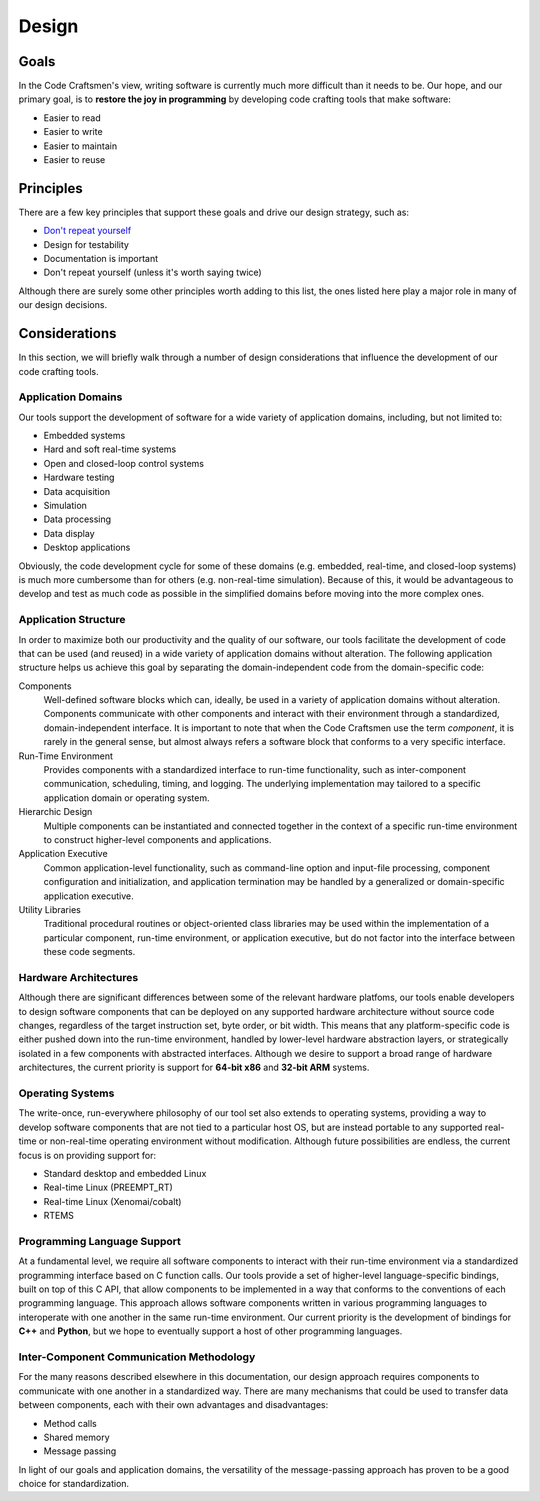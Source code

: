 .. _design:

======
Design
======

Goals
=====

In the Code Craftsmen's view, writing software is currently much more
difficult than it needs to be.  Our hope, and our primary goal, is to
**restore the joy in programming** by developing code crafting tools
that make software:

- Easier to read
- Easier to write
- Easier to maintain
- Easier to reuse

Principles
==========

There are a few key principles that support these goals and drive our
design strategy, such as:

- `Don't repeat yourself`_
- Design for testability
- Documentation is important
- Don't repeat yourself (unless it's worth saying twice)

Although there are surely some other principles worth adding to this
list, the ones listed here play a major role in many of our design
decisions.

Considerations
==============

In this section, we will briefly walk through a number of design
considerations that influence the development of our code crafting
tools.

Application Domains
-------------------

Our tools support the development of software for a wide variety of
application domains, including, but not limited to:

- Embedded systems
- Hard and soft real-time systems
- Open and closed-loop control systems
- Hardware testing
- Data acquisition
- Simulation
- Data processing
- Data display
- Desktop applications

Obviously, the code development cycle for some of these domains
(e.g. embedded, real-time, and closed-loop systems) is much more
cumbersome than for others (e.g. non-real-time simulation).  Because
of this, it would be advantageous to develop and test as much code as
possible in the simplified domains before moving into the more complex
ones.

Application Structure
---------------------

In order to maximize both our productivity and the quality of our
software, our tools facilitate the development of code that can be
used (and reused) in a wide variety of application domains without
alteration.  The following application structure helps us achieve this
goal by separating the domain-independent code from the
domain-specific code:

Components
  Well-defined software blocks which can, ideally, be used in a
  variety of application domains without alteration.  Components
  communicate with other components and interact with their
  environment through a standardized, domain-independent interface.
  It is important to note that when the Code Craftsmen use the term
  *component*, it is rarely in the general sense, but almost always
  refers a software block that conforms to a very specific interface.
  
Run-Time Environment
  Provides components with a standardized interface to run-time
  functionality, such as inter-component communication, scheduling,
  timing, and logging.  The underlying implementation may tailored to
  a specific application domain or operating system.
  
Hierarchic Design
  Multiple components can be instantiated and connected together in
  the context of a specific run-time environment to construct
  higher-level components and applications.

Application Executive
  Common application-level functionality, such as command-line option
  and input-file processing, component configuration and
  initialization, and application termination may be handled by a
  generalized or domain-specific application executive.
  
Utility Libraries
  Traditional procedural routines or object-oriented class libraries
  may be used within the implementation of a particular component,
  run-time environment, or application executive, but do not factor
  into the interface between these code segments.

Hardware Architectures
----------------------

Although there are significant differences between some of the
relevant hardware platfoms, our tools enable developers to design
software components that can be deployed on any supported hardware
architecture without source code changes, regardless of the target
instruction set, byte order, or bit width.  This means that any
platform-specific code is either pushed down into the run-time
environment, handled by lower-level hardware abstraction layers, or
strategically isolated in a few components with abstracted interfaces.
Although we desire to support a broad range of hardware architectures,
the current priority is support for **64-bit x86** and **32-bit ARM**
systems.

Operating Systems
-----------------

The write-once, run-everywhere philosophy of our tool set also extends
to operating systems, providing a way to develop software components
that are not tied to a particular host OS, but are instead portable to
any supported real-time or non-real-time operating environment without
modification.  Although future possibilities are endless, the current
focus is on providing support for:

- Standard desktop and embedded Linux
- Real-time Linux (PREEMPT_RT)
- Real-time Linux (Xenomai/cobalt)
- RTEMS

Programming Language Support
----------------------------

At a fundamental level, we require all software components to interact
with their run-time environment via a standardized programming
interface based on C function calls.  Our tools provide a set of
higher-level language-specific bindings, built on top of this C API,
that allow components to be implemented in a way that conforms to the
conventions of each programming language.  This approach allows
software components written in various programming languages to
interoperate with one another in the same run-time environment.  Our
current priority is the development of bindings for **C++** and
**Python**, but we hope to eventually support a host of other
programming languages.

Inter-Component Communication Methodology
-----------------------------------------

..
  The primary function of a software component is to receive data from
  other components, perform some operations in reponse to that data, and
  then send data to other components.

For the many reasons described elsewhere in this documentation, our
design approach requires components to communicate with one another in
a standardized way.  There are many mechanisms that could be used to
transfer data between components, each with their own advantages and
disadvantages:

- Method calls
- Shared memory
- Message passing

In light of our goals and application domains, the versatility of the
message-passing approach has proven to be a good choice for
standardization.

..
  Primary focus is on message passing, with some limited support for
  object-oriented component operation.

..
  Run-time Environments
  ---------------------

  - Messaging framework / run-time environment
  - Object oriented API
  - Single/multi-threaded

..
  Component Environment Interface
  -------------------------------

  - Abstract interface to main application and messaging framework
  - Properties

..
  Standardized Component Interfaces
  ---------------------------------

  Allows for interchanging of components with similar interfaces at
  instantiation or compile-time.

..
  File Formats
  ------------

  - Support for arbitrary metadata embedding
  - Code generation
  - Parameterization

..
  Comment section for ideas
  
  A fully-featured application executive leverages standardized
  component configuration and operation mechanisms to minimize
  application-level boilerplate and code duplication.

  This is achieved by employing...
  
  Code reuse is maximized / code duplication is minimized

  Generation of boilerplate/glue code
   
  Corollaries
   
  - Break software into reusable components

   Some domains of interest are: of We desire
  our tools and our so Laboratory and prototyping -- reconfigurability.

  Source vs binary compatibility
  
  Threading / concurrent / parallel execution
  
  Our tools are designed/support/be applicable/enable/deliver/transition
  
  real-time concerns Input/Output, logging, timing/scheduling

  app executive / embedding in other applications / python scripting / OO API
  
  blocking/non-blocking components
  
.. _Don't repeat yourself:
   https://en.wikipedia.org/wiki/Don%27t_repeat_yourself
